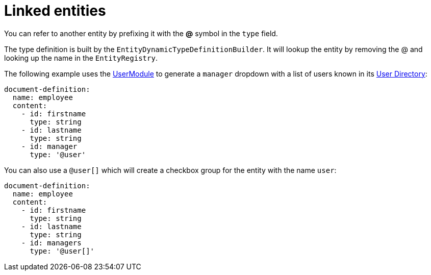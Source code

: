 = Linked entities

You can refer to another entity by prefixing it with the *@* symbol in the `type` field.

The type definition is built by the `EntityDynamicTypeDefinitionBuilder`.
It will lookup the entity by removing the @ and looking up the name in the `EntityRegistry`.

The following example uses the xref:user-module::index.adoc[UserModule] to generate a `manager` dropdown with a list of users known in its xref:user-module::index.adoc#_user_directories[User Directory]:

[source,yaml]
----
document-definition:
  name: employee
  content:
    - id: firstname
      type: string
    - id: lastname
      type: string
    - id: manager
      type: '@user'
----

You can also use a `@user[]` which will create a checkbox group for the entity with the name `user`:

[source,yaml]
----
document-definition:
  name: employee
  content:
    - id: firstname
      type: string
    - id: lastname
      type: string
    - id: managers
      type: '@user[]'
----